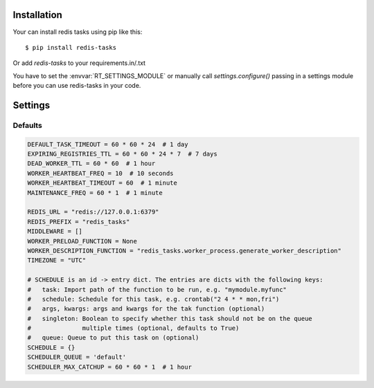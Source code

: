 Installation
============

Your can install redis tasks using pip like this::

    $ pip install redis-tasks

Or add `redis-tasks` to your requirements.in/.txt

You have to set the :envvar:`RT_SETTINGS_MODULE` or manually
call `settings.configure()` passing in a settings module
before you can use redis-tasks in your code.

Settings
========

Defaults
--------

.. code-block:: python

    DEFAULT_TASK_TIMEOUT = 60 * 60 * 24  # 1 day
    EXPIRING_REGISTRIES_TTL = 60 * 60 * 24 * 7  # 7 days
    DEAD_WORKER_TTL = 60 * 60  # 1 hour
    WORKER_HEARTBEAT_FREQ = 10  # 10 seconds
    WORKER_HEARTBEAT_TIMEOUT = 60  # 1 minute
    MAINTENANCE_FREQ = 60 * 1  # 1 minute

    REDIS_URL = "redis://127.0.0.1:6379"
    REDIS_PREFIX = "redis_tasks"
    MIDDLEWARE = []
    WORKER_PRELOAD_FUNCTION = None
    WORKER_DESCRIPTION_FUNCTION = "redis_tasks.worker_process.generate_worker_description"
    TIMEZONE = "UTC"

    # SCHEDULE is an id -> entry dict. The entries are dicts with the following keys:
    #   task: Import path of the function to be run, e.g. "mymodule.myfunc"
    #   schedule: Schedule for this task, e.g. crontab("2 4 * * mon,fri")
    #   args, kwargs: args and kwargs for the tak function (optional)
    #   singleton: Boolean to specify whether this task should not be on the queue
    #              multiple times (optional, defaults to True)
    #   queue: Queue to put this task on (optional)
    SCHEDULE = {}
    SCHEDULER_QUEUE = 'default'
    SCHEDULER_MAX_CATCHUP = 60 * 60 * 1  # 1 hour

.. envvar:: RT_SETTINGS_MODULE

    The :envvar:`RT_SETTINGS_MODULE` environment variable can be used to override the 
    default settings using a standard python module.
    It is processed as a standard python dotted module path.

